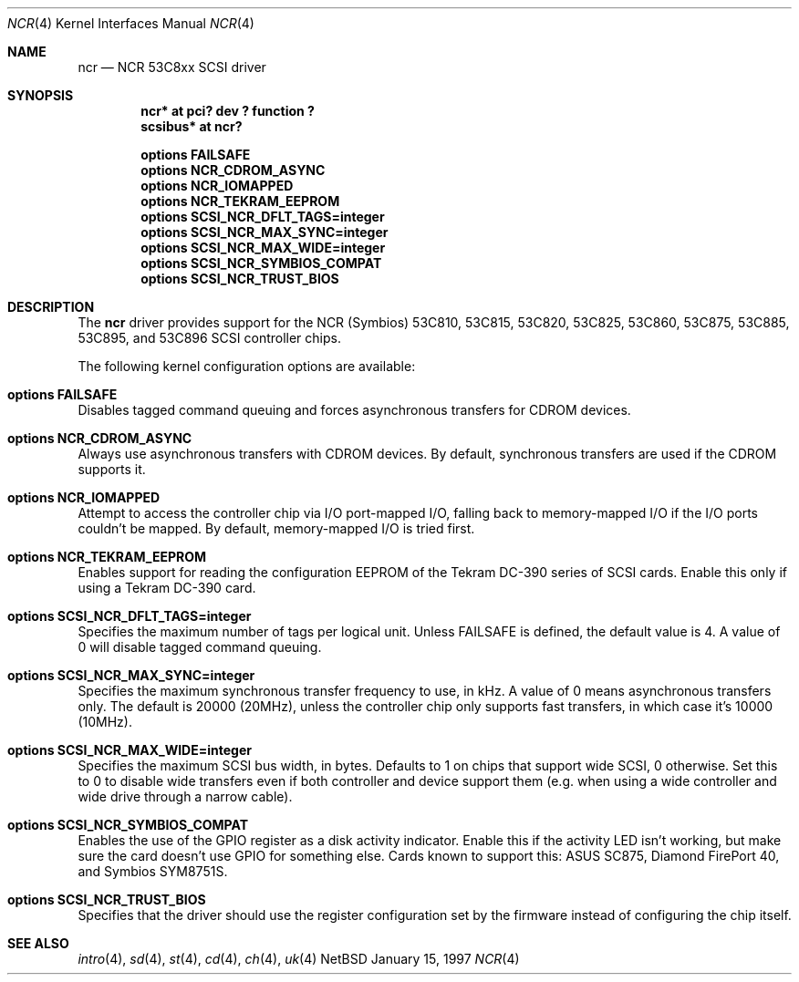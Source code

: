 .\"	$NetBSD: ncr.4,v 1.5 1998/03/23 10:23:30 fair Exp $
.\"
.\" Copyright (c) 1994 James A. Jegers
.\" All rights reserved.
.\"
.\" Redistribution and use in source and binary forms, with or without
.\" modification, are permitted provided that the following conditions
.\" are met:
.\" 1. Redistributions of source code must retain the above copyright
.\"    notice, this list of conditions and the following disclaimer.
.\" 2. The name of the author may not be used to endorse or promote products
.\"    derived from this software without specific prior written permission
.\" 
.\" THIS SOFTWARE IS PROVIDED BY THE AUTHOR ``AS IS'' AND ANY EXPRESS OR
.\" IMPLIED WARRANTIES, INCLUDING, BUT NOT LIMITED TO, THE IMPLIED WARRANTIES
.\" OF MERCHANTABILITY AND FITNESS FOR A PARTICULAR PURPOSE ARE DISCLAIMED.
.\" IN NO EVENT SHALL THE AUTHOR BE LIABLE FOR ANY DIRECT, INDIRECT,
.\" INCIDENTAL, SPECIAL, EXEMPLARY, OR CONSEQUENTIAL DAMAGES (INCLUDING, BUT
.\" NOT LIMITED TO, PROCUREMENT OF SUBSTITUTE GOODS OR SERVICES; LOSS OF USE,
.\" DATA, OR PROFITS; OR BUSINESS INTERRUPTION) HOWEVER CAUSED AND ON ANY
.\" THEORY OF LIABILITY, WHETHER IN CONTRACT, STRICT LIABILITY, OR TORT
.\" (INCLUDING NEGLIGENCE OR OTHERWISE) ARISING IN ANY WAY OUT OF THE USE OF
.\" THIS SOFTWARE, EVEN IF ADVISED OF THE POSSIBILITY OF SUCH DAMAGE.
.\"
.\"
.Dd January 15, 1997
.Dt NCR 4
.Os NetBSD 
.Sh NAME
.Nm ncr
.Nd NCR 53C8xx SCSI driver
.Sh SYNOPSIS
.Cd "ncr* at pci? dev ? function ?"
.Cd "scsibus* at ncr?"
.Pp
.Cd "options FAILSAFE"
.Cd "options NCR_CDROM_ASYNC"
.Cd "options NCR_IOMAPPED"
.Cd "options NCR_TEKRAM_EEPROM"
.Cd "options SCSI_NCR_DFLT_TAGS=integer"
.Cd "options SCSI_NCR_MAX_SYNC=integer"
.Cd "options SCSI_NCR_MAX_WIDE=integer"
.Cd "options SCSI_NCR_SYMBIOS_COMPAT"
.Cd "options SCSI_NCR_TRUST_BIOS"
.Sh DESCRIPTION
The
.Nm
driver provides support for the NCR (Symbios) 53C810, 53C815, 53C820,
53C825, 53C860, 53C875, 53C885, 53C895, and 53C896 SCSI controller chips.
.Pp
The following kernel configuration options are available:
.Bl -ohang
.It Cd options FAILSAFE
Disables tagged command queuing and forces asynchronous transfers for
CDROM devices.
.It Cd options NCR_CDROM_ASYNC
Always use asynchronous transfers with CDROM devices.  By default,
synchronous transfers are used if the CDROM supports it.
.It Cd options NCR_IOMAPPED
Attempt to access the controller chip via I/O port-mapped I/O, falling back
to memory-mapped I/O if the I/O ports couldn't be mapped.  By default,
memory-mapped I/O is tried first.
.It Cd options NCR_TEKRAM_EEPROM
Enables support for reading the configuration EEPROM of the Tekram DC-390
series of SCSI cards.  Enable this only if using a Tekram DC-390 card.
.It Cd options SCSI_NCR_DFLT_TAGS=integer
Specifies the maximum number of tags per logical unit.  Unless
.Dv FAILSAFE
is defined, the default value is 4.  A value of 0 will disable tagged
command queuing.
.It Cd options SCSI_NCR_MAX_SYNC=integer
Specifies the maximum synchronous transfer frequency to use, in kHz.  A
value of 0 means asynchronous transfers only.  The default is 20000 (20MHz),
unless the controller chip only supports fast transfers, in which case it's
10000 (10MHz).
.It Cd options SCSI_NCR_MAX_WIDE=integer
Specifies the maximum SCSI bus width, in bytes.  Defaults to 1 on chips
that support wide SCSI, 0 otherwise.  Set this to 0 to disable wide transfers
even if both controller and device support them (e.g. when using a wide
controller and wide drive through a narrow cable).
.It Cd options SCSI_NCR_SYMBIOS_COMPAT
Enables the use of the GPIO register as a disk activity indicator.  Enable
this if the activity LED isn't working, but make sure the card doesn't
use GPIO for something else.  Cards known to support this:
ASUS SC875, Diamond FirePort 40, and Symbios SYM8751S.
.It Cd options SCSI_NCR_TRUST_BIOS
Specifies that the driver should use the register configuration set by the
firmware instead of configuring the chip itself.
.El
.Sh SEE ALSO
.Xr intro 4 ,
.Xr sd 4 ,
.Xr st 4 ,
.Xr cd 4 ,
.Xr ch 4 ,
.Xr uk 4
